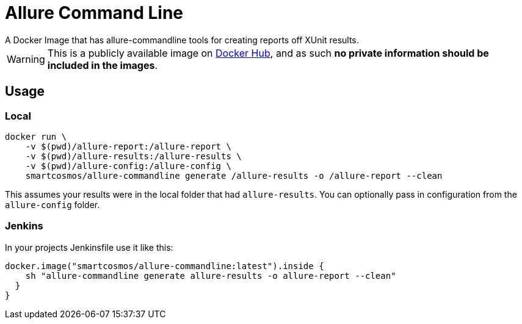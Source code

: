 = Allure Command Line
A Docker Image that has allure-commandline tools for creating reports off XUnit results.

WARNING: This is a publicly available image on https://hub.docker.com/r/smartcosmos/allure-commandline/[Docker Hub], and as such *no private information should be included in the images*.

== Usage

=== Local

[source, bash]
----
docker run \
    -v $(pwd)/allure-report:/allure-report \
    -v $(pwd)/allure-results:/allure-results \
    -v $(pwd)/allure-config:/allure-config \
    smartcosmos/allure-commandline generate /allure-results -o /allure-report --clean
----

This assumes your results were in the local folder that had `allure-results`.  You can optionally pass in configuration from the `allure-config` folder.

=== Jenkins

In your projects Jenkinsfile use it like this:

[source, groovy]
----
docker.image("smartcosmos/allure-commandline:latest").inside {
    sh "allure-commandline generate allure-results -o allure-report --clean"
  }
}
----
